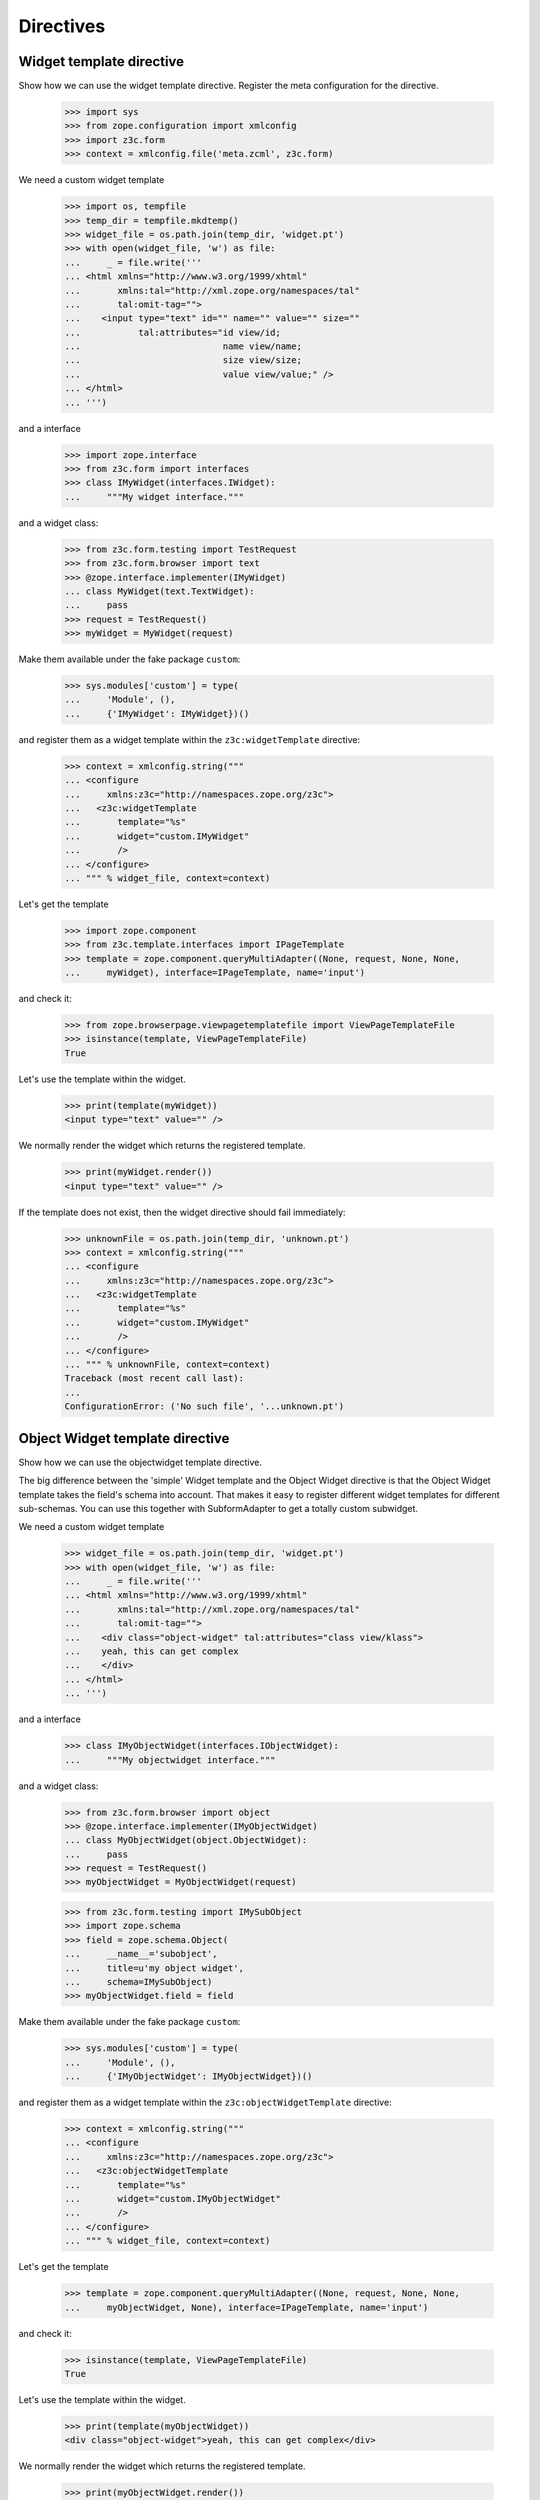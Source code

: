 ==========
Directives
==========

Widget template directive
-------------------------

Show how we can use the widget template directive. Register the meta
configuration for the directive.

  >>> import sys
  >>> from zope.configuration import xmlconfig
  >>> import z3c.form
  >>> context = xmlconfig.file('meta.zcml', z3c.form)

We need a custom widget template

  >>> import os, tempfile
  >>> temp_dir = tempfile.mkdtemp()
  >>> widget_file = os.path.join(temp_dir, 'widget.pt')
  >>> with open(widget_file, 'w') as file:
  ...     _ = file.write('''
  ... <html xmlns="http://www.w3.org/1999/xhtml"
  ...       xmlns:tal="http://xml.zope.org/namespaces/tal"
  ...       tal:omit-tag="">
  ...    <input type="text" id="" name="" value="" size=""
  ...           tal:attributes="id view/id;
  ...                           name view/name;
  ...                           size view/size;
  ...                           value view/value;" />
  ... </html>
  ... ''')

and a interface

  >>> import zope.interface
  >>> from z3c.form import interfaces
  >>> class IMyWidget(interfaces.IWidget):
  ...     """My widget interface."""

and a widget class:

  >>> from z3c.form.testing import TestRequest
  >>> from z3c.form.browser import text
  >>> @zope.interface.implementer(IMyWidget)
  ... class MyWidget(text.TextWidget):
  ...     pass
  >>> request = TestRequest()
  >>> myWidget = MyWidget(request)

Make them available under the fake package ``custom``:

  >>> sys.modules['custom'] = type(
  ...     'Module', (),
  ...     {'IMyWidget': IMyWidget})()

and register them as a widget template within the ``z3c:widgetTemplate``
directive:

  >>> context = xmlconfig.string("""
  ... <configure
  ...     xmlns:z3c="http://namespaces.zope.org/z3c">
  ...   <z3c:widgetTemplate
  ...       template="%s"
  ...       widget="custom.IMyWidget"
  ...       />
  ... </configure>
  ... """ % widget_file, context=context)

Let's get the template

  >>> import zope.component
  >>> from z3c.template.interfaces import IPageTemplate
  >>> template = zope.component.queryMultiAdapter((None, request, None, None,
  ...     myWidget), interface=IPageTemplate, name='input')

and check it:

  >>> from zope.browserpage.viewpagetemplatefile import ViewPageTemplateFile
  >>> isinstance(template, ViewPageTemplateFile)
  True

Let's use the template within the widget.

  >>> print(template(myWidget))
  <input type="text" value="" />

We normally render the widget which returns the registered template.

  >>> print(myWidget.render())
  <input type="text" value="" />

If the template does not exist, then the widget directive should fail
immediately:

  >>> unknownFile = os.path.join(temp_dir, 'unknown.pt')
  >>> context = xmlconfig.string("""
  ... <configure
  ...     xmlns:z3c="http://namespaces.zope.org/z3c">
  ...   <z3c:widgetTemplate
  ...       template="%s"
  ...       widget="custom.IMyWidget"
  ...       />
  ... </configure>
  ... """ % unknownFile, context=context)
  Traceback (most recent call last):
  ...
  ConfigurationError: ('No such file', '...unknown.pt')


Object Widget template directive
--------------------------------

Show how we can use the objectwidget template directive.

The big difference between the 'simple' Widget template and the Object Widget
directive is that the Object Widget template takes the field's schema into
account. That makes it easy to register different widget templates for different
sub-schemas. You can use this together with SubformAdapter to get a totally
custom subwidget.

We need a custom widget template

  >>> widget_file = os.path.join(temp_dir, 'widget.pt')
  >>> with open(widget_file, 'w') as file:
  ...     _ = file.write('''
  ... <html xmlns="http://www.w3.org/1999/xhtml"
  ...       xmlns:tal="http://xml.zope.org/namespaces/tal"
  ...       tal:omit-tag="">
  ...    <div class="object-widget" tal:attributes="class view/klass">
  ...    yeah, this can get complex
  ...    </div>
  ... </html>
  ... ''')

and a interface

  >>> class IMyObjectWidget(interfaces.IObjectWidget):
  ...     """My objectwidget interface."""

and a widget class:

  >>> from z3c.form.browser import object
  >>> @zope.interface.implementer(IMyObjectWidget)
  ... class MyObjectWidget(object.ObjectWidget):
  ...     pass
  >>> request = TestRequest()
  >>> myObjectWidget = MyObjectWidget(request)

  >>> from z3c.form.testing import IMySubObject
  >>> import zope.schema
  >>> field = zope.schema.Object(
  ...     __name__='subobject',
  ...     title=u'my object widget',
  ...     schema=IMySubObject)
  >>> myObjectWidget.field = field

Make them available under the fake package ``custom``:

  >>> sys.modules['custom'] = type(
  ...     'Module', (),
  ...     {'IMyObjectWidget': IMyObjectWidget})()

and register them as a widget template within the ``z3c:objectWidgetTemplate``
directive:

  >>> context = xmlconfig.string("""
  ... <configure
  ...     xmlns:z3c="http://namespaces.zope.org/z3c">
  ...   <z3c:objectWidgetTemplate
  ...       template="%s"
  ...       widget="custom.IMyObjectWidget"
  ...       />
  ... </configure>
  ... """ % widget_file, context=context)

Let's get the template

  >>> template = zope.component.queryMultiAdapter((None, request, None, None,
  ...     myObjectWidget, None), interface=IPageTemplate, name='input')

and check it:

  >>> isinstance(template, ViewPageTemplateFile)
  True

Let's use the template within the widget.

  >>> print(template(myObjectWidget))
  <div class="object-widget">yeah, this can get complex</div>

We normally render the widget which returns the registered template.

  >>> print(myObjectWidget.render())
  <div class="object-widget">yeah, this can get complex</div>

If the template does not exist, then the widget directive should fail
immediately:

  >>> unknownFile = os.path.join(temp_dir, 'unknown.pt')
  >>> context = xmlconfig.string("""
  ... <configure
  ...     xmlns:z3c="http://namespaces.zope.org/z3c">
  ...   <z3c:objectWidgetTemplate
  ...       template="%s"
  ...       widget="custom.IMyObjectWidget"
  ...       />
  ... </configure>
  ... """ % unknownFile, context=context)
  Traceback (most recent call last):
  ...
  ConfigurationError: ('No such file', '...unknown.pt')


Register a specific template for a schema:

We need a custom widget template

  >>> widgetspec_file = os.path.join(temp_dir, 'widgetspec.pt')
  >>> with open(widgetspec_file, 'w') as file:
  ...     _ = file.write('''
  ... <html xmlns="http://www.w3.org/1999/xhtml"
  ...       xmlns:tal="http://xml.zope.org/namespaces/tal"
  ...       tal:omit-tag="">
  ...    <div class="object-widget" tal:attributes="class view/klass">
  ...    this one is specific
  ...    </div>
  ... </html>
  ... ''')

  >>> context = xmlconfig.string("""
  ... <configure
  ...     xmlns:z3c="http://namespaces.zope.org/z3c">
  ...   <z3c:objectWidgetTemplate
  ...       template="%s"
  ...       widget="custom.IMyObjectWidget"
  ...       schema="z3c.form.testing.IMySubObject"
  ...       />
  ... </configure>
  ... """ % widgetspec_file, context=context)

Let's get the template

  >>> template = zope.component.queryMultiAdapter((None, request, None, None,
  ...     myObjectWidget, None), interface=IPageTemplate, name='input')

and check it:

  >>> print(myObjectWidget.render())
  <div class="object-widget">this one is specific</div>



Cleanup
-------

Now we need to clean up the custom module.

  >>> del sys.modules['custom']

Also let's not leave temporary files lying around

  >>> import shutil
  >>> shutil.rmtree(temp_dir)
